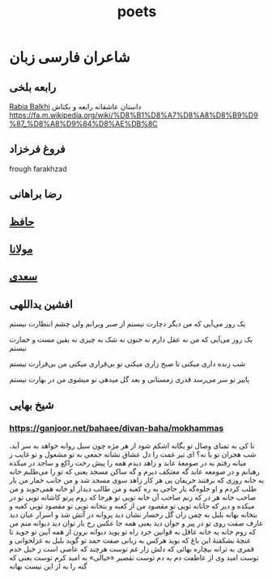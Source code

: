 :PROPERTIES:
:ID:       05b5b53d-fdf7-4df6-af76-eb88868e0eaf
:END:
#+title: poets

* شاعران فارسی زبان
** رابعه بلخی
[[https://en.wikipedia.org/wiki/Rabia_Balkhi][Rabia Balkhi]]
 داستان عاشقانه رابعه و بکتاش
 https://fa.m.wikipedia.org/wiki/%D8%B1%D8%A7%D8%A8%D8%B9%D9%87_%D8%A8%D9%84%D8%AE%DB%8C
** فروغ فرخزاد
frough farakhzad
** رضا براهانی
** [[id:eed0ec96-f017-4a4a-89b1-34463fb41dea][حافظ]]
** [[id:d4030065-6b53-496a-a8a0-7146c577643d][مولانا]]
** [[id:5ebfe1e7-74f0-4f28-a67e-f3d9d461a9f7][سعدی]]
** افشین یداللهی
یک روز می‌آیی که من دیگر دچارت نیستم
از صبر ویرانم ولی چشم انتظارت نیستم

یک روز می‌آیی که من نه عقل دارم نه جنون
نه شک به چیزی نه یقین مست و خمارت نیستم

شب زنده داری میکنی تا صبح زاری میکنی 
تو بی‌قراری میکنی من بی‌قرارت نیستم

پاییز تو سر می‌رسد قدری زمستانی و بعد
گل میدهی نو میشوی من در بهارت نیستم
** شیخ بهایی
*** https://ganjoor.net/bahaee/divan-baha/mokhammas

تا کی به تمنای وصال تو یگانه
اشکم شود از هر مژه چون سیل روانه
خواهد به سر آید، شب هجران تو یا نه؟
ای تیر غمت را دل عشاق نشانه
جمعی به تو مشغول و تو غایب ز میانه
رفتم به در صومعهٔ عابد و زاهد
دیدم همه را پیش رخت راکع و ساجد
در میکده رهبانم و در صومعه عابد
گه معتکف دیرم و گه ساکن مسجد
یعنی که تو را می‌طلبم خانه به خانه
روزی که برفتند حریفان پی هر کار
زاهد سوی مسجد شد و من جانب خمار
من یار طلب کردم و او جلوه‌گه یار
حاجی به ره کعبه و من طالب دیدار
او خانه همی‌جوید و من صاحب خانه
هر در که زنم صاحب آن خانه تویی تو
هرجا که روم پرتو کاشانه تویی تو
در میکده و دیر که جانانه تویی تو
مقصود من از کعبه و بتخانه تویی تو
مقصود تویی کعبه و بتخانه بهانه
بلبل به چمن زان گل رخسار نشان دید
پروانه در آتش شد و اسرار عیان دید
عارف صفت روی تو در پیر و جوان دید
یعنی همه جا عکس رخ یار توان دید
دیوانه منم من که روم خانه به خانه
عاقل به قوانین خرد راه تو پوید
دیوانه برون از همه آیین تو جوید
تا غنچهٔ بشکفتهٔ این باغ که بوید
هرکس به زبانی صفت حمد تو گوید
بلبل به غزلخوانی و قمری به ترانه
بیچاره بهائی که دلش زار غم توست
هرچند که عاصی است ز خیل خدم توست
امید وی از عاطفت دم به دم توست
تقصیر «خیالی» به امید کرم توست
یعنی که گنه را به از این نیست بهانه
